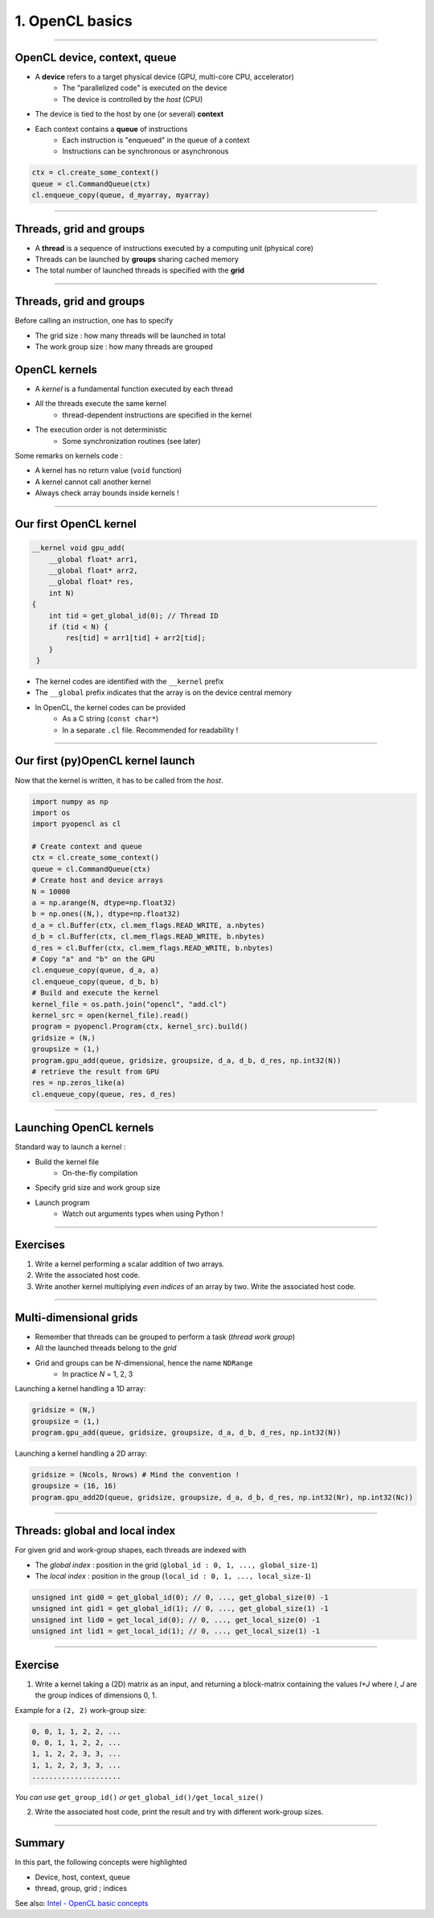 .. raw:: html

   <!-- Patch landslide slides background color --!>
   <style type="text/css">
   div.slide {
       background: #fff;
   }
   </style>

1. OpenCL basics
=================


----


OpenCL device, context, queue
------------------------------

* A **device** refers to a target physical device (GPU, multi-core CPU, accelerator)
    * The "parallelized code" is executed on the device
    * The device is controlled by the *host* (CPU)
* The device is tied to the host by one (or several) **context**
* Each context contains a **queue** of instructions
    * Each instruction is "enqueued" in the queue of a context
    * Instructions can be synchronous or asynchronous

.. figure:: ../images/context_queue_small.png
   :align: center
   :width: 500


.. code-block:: python

    ctx = cl.create_some_context()
    queue = cl.CommandQueue(ctx)
    cl.enqueue_copy(queue, d_myarray, myarray)


.. notes: 
    For this example: simple copy device to host (C convention)
    Encapsulation => OOP friendly
    in PyOpenCL : no "size" provided... book keeping of buffers (np or device)


----

Threads, grid and groups
-------------------------

* A **thread** is a sequence of instructions executed by a computing unit (physical core)
* Threads can be launched by **groups** sharing cached memory
* The total number of launched threads is specified with the **grid**

.. figure:: ../images/hardsoft.png
   :align: center
   :width: 400

.. notes:
    CUDA => grid can be up to 3D. OpenCL => no limitation of dimension ("NDRange") in the specification
    in CUDA, the following are specified: n_blocks and n_threads_per_block
    on the Figure, note the row-major format. In CUDA: dimension 0 = x, dimension 1 = y

----

Threads, grid and groups
-------------------------

Before calling an instruction, one has to specify

* The grid size : how many threads will be launched in total
* The work group size : how many threads are grouped

.. figure:: ../images/gridblock.png
   :align: center
   :width: 450





OpenCL kernels
---------------

* A *kernel* is a fundamental function executed by each thread
* All the threads execute the same kernel
    * thread-dependent instructions are specified in the kernel
* The execution order is not deterministic
    * Some synchronization routines (see later)


Some remarks on kernels code :

* A kernel has no return value (``void`` function)
* A kernel cannot call another kernel
* Always check array bounds inside kernels !

.. notes: 
    1: kernels can handle C structs, and even classes in CUDA (maybe OCL 2.x)
    2: preprocessor macros and inline functions
    3: kernels are called with grid size/block size => no check at this stage

----

Our first OpenCL kernel
------------------------

.. code-block:: C

    __kernel void gpu_add(
        __global float* arr1, 
        __global float* arr2, 
        __global float* res, 
        int N) 
    {
        int tid = get_global_id(0); // Thread ID
        if (tid < N) {
            res[tid] = arr1[tid] + arr2[tid];
        }
     }
    
.. notes: No loop ! Faire un dessin

* The kernel codes are identified with the ``__kernel`` prefix
* The ``__global`` prefix indicates that the array is on the device central memory
* In OpenCL, the kernel codes can be provided
    * As a C string (``const char*``)
    * In a separate ``.cl`` file. Recommended for readability !

----

Our first (py)OpenCL kernel launch
-----------------------------------

Now that the kernel is written, it has to be called from the *host*.

.. code-block:: python
    
    import numpy as np
    import os
    import pyopencl as cl
    
    # Create context and queue
    ctx = cl.create_some_context()
    queue = cl.CommandQueue(ctx)
    # Create host and device arrays
    N = 10000
    a = np.arange(N, dtype=np.float32)
    b = np.ones((N,), dtype=np.float32)
    d_a = cl.Buffer(ctx, cl.mem_flags.READ_WRITE, a.nbytes)
    d_b = cl.Buffer(ctx, cl.mem_flags.READ_WRITE, b.nbytes)
    d_res = cl.Buffer(ctx, cl.mem_flags.READ_WRITE, b.nbytes)
    # Copy "a" and "b" on the GPU
    cl.enqueue_copy(queue, d_a, a)
    cl.enqueue_copy(queue, d_b, b)
    # Build and execute the kernel
    kernel_file = os.path.join("opencl", "add.cl")
    kernel_src = open(kernel_file).read()
    program = pyopencl.Program(ctx, kernel_src).build()
    gridsize = (N,)
    groupsize = (1,)
    program.gpu_add(queue, gridsize, groupsize, d_a, d_b, d_res, np.int32(N))
    # retrieve the result from GPU
    res = np.zeros_like(a)
    cl.enqueue_copy(queue, res, d_res)
    
    
----

Launching OpenCL kernels
-------------------------

Standard way to launch a kernel :

* Build the kernel file
    * On-the-fly compilation
* Specify grid size and work group size
* Launch program
    * Watch out arguments types when using Python !



.. notes: if long compilation, build the program at the beginning of the processing

----

Exercises
-----------

1) Write a kernel performing a scalar addition of two arrays.
2) Write the associated host code.
3) Write another kernel multiplying *even indices* of an array by two. Write the associated host code.

----

Multi-dimensional grids
------------------------

* Remember that threads can be grouped to perform a task (*thread work group*)
* All the launched threads belong to the *grid*
* Grid and groups can be *N*-dimensional, hence the name ``NDRange``
    * In practice *N* = 1, 2, 3


Launching a kernel handling a 1D array:

.. code-block:: python

    gridsize = (N,)
    groupsize = (1,)
    program.gpu_add(queue, gridsize, groupsize, d_a, d_b, d_res, np.int32(N))
    
Launching a kernel handling a 2D array:

.. code-block:: python

    gridsize = (Ncols, Nrows) # Mind the convention !
    groupsize = (16, 16)
    program.gpu_add2D(queue, gridsize, groupsize, d_a, d_b, d_res, np.int32(Nr), np.int32(Nc))
    

----

Threads: global and local index
--------------------------------

For given grid and work-group shapes, each threads are indexed with

* The *global index* : position in the grid (``global_id : 0, 1, ..., global_size-1``)
* The *local index* : position in the group (``local_id : 0, 1, ..., local_size-1``)

.. figure:: ../images/gridblock.png
   :align: center
   :width: 300



.. notes: ``local_id`` :math:`\in \; [0, \, \text{local_size}-1]`

.. notes: ``global_id`` :math:`\in \; [0, \, \text{global_size}-1]`

.. code-block:: C

    unsigned int gid0 = get_global_id(0); // 0, ..., get_global_size(0) -1
    unsigned int gid1 = get_global_id(1); // 0, ..., get_global_size(1) -1
    unsigned int lid0 = get_local_id(0); // 0, ..., get_local_size(0) -1
    unsigned int lid1 = get_local_id(1); // 0, ..., get_local_size(1) -1


----

Exercise
---------

1) Write a kernel taking a (2D) matrix as an input, and returning a block-matrix containing the values *I+J* where *I*, *J* are the group indices of dimensions 0, 1.

Example for a ``(2, 2)`` work-group size:

.. code-block:: python

    0, 0, 1, 1, 2, 2, ...
    0, 0, 1, 1, 2, 2, ...
    1, 1, 2, 2, 3, 3, ...
    1, 1, 2, 2, 3, 3, ...
    .....................

*You can use* ``get_group_id()`` *or* ``get_global_id()/get_local_size()``

2) Write the associated host code, print the result and try with different work-group sizes.


----

Summary
-------

In this part, the following concepts were highlighted

* Device, host, context, queue
* thread, group, grid ; indices

See also: `Intel - OpenCL basic concepts <https://software.intel.com/sites/landingpage/opencl/optimization-guide/Basic_Concepts.htm>`_



